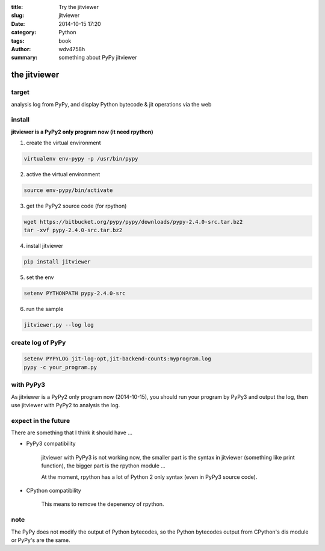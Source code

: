 :title: Try the jitviewer
:slug: jitviewer
:date: 2014-10-15 17:20
:category: Python
:tags: book
:author: wdv4758h
:summary: something about PyPy jitviewer

the jitviewer
========================================

target
------------------------------

analysis log from PyPy, and display Python bytecode & jit operations via the web

install
------------------------------

**jitviewer is a PyPy2 only program now (it need rpython)**

1. create the virtual environment

.. code-block:: sh

    virtualenv env-pypy -p /usr/bin/pypy

2. active the virtual environment

.. code-block:: sh

    source env-pypy/bin/activate

3. get the PyPy2 source code (for rpython)

.. code-block:: sh

    wget https://bitbucket.org/pypy/pypy/downloads/pypy-2.4.0-src.tar.bz2
    tar -xvf pypy-2.4.0-src.tar.bz2

4. install jitviewer

.. code-block:: sh

    pip install jitviewer

5. set the env

.. code-block:: sh

    setenv PYTHONPATH pypy-2.4.0-src

6. run the sample

.. code-block:: sh

    jitviewer.py --log log

create log of PyPy
------------------------------

.. code-block:: sh

    setenv PYPYLOG jit-log-opt,jit-backend-counts:myprogram.log
    pypy -c your_program.py

with PyPy3
------------------------------

As jitviewer is a PyPy2 only program now (2014-10-15),
you should run your program by PyPy3 and output the log,
then use jitviewer with PyPy2 to analysis the log.

expect in the future
----------------------------------------

There are something that I think it should have ...

- PyPy3 compatibility

    jitviewer with PyPy3 is not working now,
    the smaller part is the syntax in jitviewer (something like print function),
    the bigger part is the rpython module ...

    At the moment, rpython has a lot of Python 2 only syntax (even in PyPy3 source code).

- CPython compatibility

    This means to remove the depenency of rpython.

note
------------------------------

The PyPy does not modify the output of Python bytecodes,
so the Python bytecodes output from CPython's dis module or PyPy's are the same.
